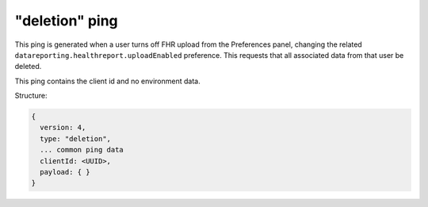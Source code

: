 
"deletion" ping
===============

This ping is generated when a user turns off FHR upload from the Preferences panel, changing the related ``datareporting.healthreport.uploadEnabled`` preference. This requests that all associated data from that user be deleted.

This ping contains the client id and no environment data.

Structure:

.. code-block:: js

    {
      version: 4,
      type: "deletion",
      ... common ping data
      clientId: <UUID>,
      payload: { }
    }